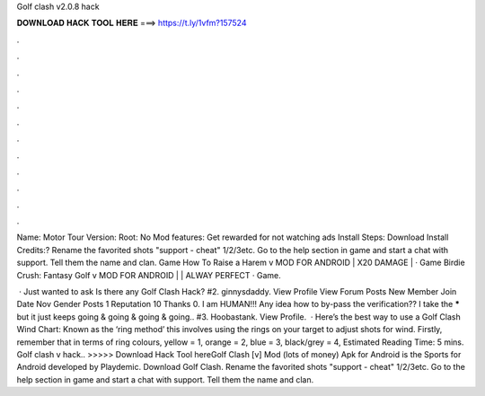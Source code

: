 Golf clash v2.0.8 hack



𝐃𝐎𝐖𝐍𝐋𝐎𝐀𝐃 𝐇𝐀𝐂𝐊 𝐓𝐎𝐎𝐋 𝐇𝐄𝐑𝐄 ===> https://t.ly/1vfm?157524



.



.



.



.



.



.



.



.



.



.



.



.

Name: Motor Tour Version: Root: No Mod features: Get rewarded for not watching ads Install Steps: Download Install Credits:? Rename the favorited shots "support - cheat" 1/2/3etc. Go to the help section in game and start a chat with support. Tell them the name and clan. Game How To Raise a Harem v MOD FOR ANDROID | X20 DAMAGE | · Game Birdie Crush: Fantasy Golf v MOD FOR ANDROID | | ALWAY PERFECT · Game.

 · Just wanted to ask Is there any Golf Clash Hack? #2. ginnysdaddy. View Profile View Forum Posts New Member Join Date Nov Gender Posts 1 Reputation 10 Thanks 0. I am HUMAN!!! Any idea how to by-pass the verification?? I take the ***** but it just keeps going & going & going & going.. #3. Hoobastank. View Profile.  · Here’s the best way to use a Golf Clash Wind Chart: Known as the ‘ring method’ this involves using the rings on your target to adjust shots for wind. Firstly, remember that in terms of ring colours, yellow = 1, orange = 2, blue = 3, black/grey = 4, Estimated Reading Time: 5 mins. Golf clash v hack.. >>>>> Download Hack Tool hereGolf Clash [v] Mod (lots of money) Apk for Android is the Sports for Android developed by Playdemic. Download Golf Clash. Rename the favorited shots "support - cheat" 1/2/3etc. Go to the help section in game and start a chat with support. Tell them the name and clan.
